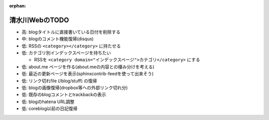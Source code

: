 :orphan:

===============
清水川WebのTODO
===============

* 高: blogタイトルに直接書いている日付を削除する

* 中: blogのコメント機能復帰(disqus)
* 低: RSSの ``<category></category>`` に持たせる
* 低: カテゴリ別インデックスページを持ちたい

  * RSSを ``<category domain="インデックスページ">カテゴリ</category>`` にする

* 低: about.me ページを作る(about.meの内容との棲み分けを考える)
* 低: 最近の更新ページを表示(sphinxcontrib-feedを使って出来そう)
* 低: リンク切れfile (/blog/stuff) の復帰
* 低: blogの画像復帰(dropbox等への外部リンク切れ分)
* 低: 既存のblogコメントとtrackbackの表示
* 低: blogのhatena URL調整
* 低: coreblog以前の日記復帰

